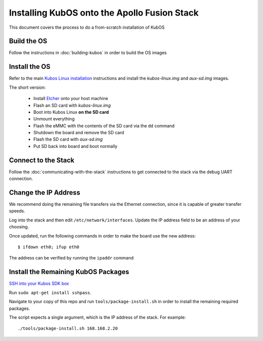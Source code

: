 Installing KubOS onto the Apollo Fusion Stack
=============================================

This document covers the process to do a from-scratch installation of KubOS

Build the OS
------------

Follow the instructions in :doc:`building-kubos` in order to build the OS images

Install the OS
--------------

Refer to the main `Kubos Linux installation <http://docs.kubos.co/latest/installation-docs/installing-linux-mbm2.html>`__
instructions and install the `kubos-linux.img` and `aux-sd.img` images.

The short version:

    - Install `Etcher <https://etcher.io/>`__ onto your host machine
    - Flash an SD card with `kubos-linux.img`
    - Boot into Kubos Linux **on the SD card**
    - Unmount everything
    - Flash the eMMC with the contents of the SD card via the ``dd`` command
    - Shutdown the board and remove the SD card
    - Flash the SD card with `aux-sd.img`
    - Put SD back into board and boot normally

Connect to the Stack
--------------------

Follow the :doc:`communicating-with-the-stack` instructions to get connected to the stack via the debug UART
connection.

Change the IP Address
---------------------

We recommend doing the remaining file transfers via the Ethernet connection, since it is capable of
greater transfer speeds.

Log into the stack and then edit ``/etc/network/interfaces``. Update the IP address field to be an
address of your choosing.

Once updated, run the following commands in order to make the board use the new address::
    
    $ ifdown eth0; ifup eth0
    
The address can be verified by running the ``ipaddr`` command

Install the Remaining KubOS Packages
------------------------------------

`SSH into your Kubos SDK box <http://docs.kubos.co/latest/installation-docs/sdk-installing.html#start-the-vagrant-box>`__

Run ``sudo apt-get install sshpass``.

Navigate to your copy of this repo and run ``tools/package-install.sh`` in order to install the
remaining required packages.

The script expects a single argument, which is the IP address of the stack.
For example::

    ./tools/package-install.sh 168.168.2.20